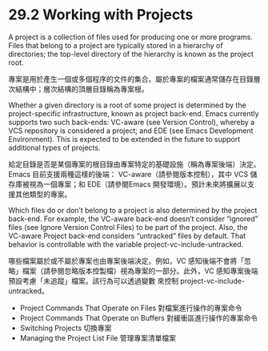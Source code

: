 * 29.2 Working with Projects

A project is a collection of files used for producing one or more programs. Files that belong to a project are typically stored in a hierarchy of directories; the top-level directory of the hierarchy is known as the project root.

專案是用於產生一個或多個程序的文件的集合。屬於專案的檔案通常儲存在目錄層次結構中；層次結構的頂層目錄稱為專案根。

Whether a given directory is a root of some project is determined by the project-specific infrastructure, known as project back-end. Emacs currently supports two such back-ends: VC-aware (see Version Control), whereby a VCS repository is considered a project; and EDE (see Emacs Development Environment). This is expected to be extended in the future to support additional types of projects.

給定目錄是否是某個專案的根目錄由專案特定的基礎設施（稱為專案後端）決定。Emacs 目前支援兩種這樣的後端： VC-aware（請參閱版本控制），其中 VCS 儲存庫被視為一個專案；和 EDE（請參閱Emacs 開發環境）。預計未來將擴展以支援其他類型的專案。

Which files do or don’t belong to a project is also determined by the project back-end. For example, the VC-aware back-end doesn’t consider “ignored” files (see Ignore Version Control Files) to be part of the project. Also, the VC-aware Project back-end considers “untracked” files by default. That behavior is controllable with the variable project-vc-include-untracked.

哪些檔案屬於或不屬於專案也由專案後端決定。例如，VC 感知後端不會將「忽略」檔案（請參閱忽略版本控製檔）視為專案的一部分。此外，VC 感知專案後端預設考慮「未追蹤」檔案。該行為可以透過變數 來控制 project-vc-include-untracked。

	- Project Commands That Operate on Files		對檔案進行操作的專案命令
	- Project Commands That Operate on Buffers	對緩衝區進行操作的專案命令
	- Switching Projects												切換專案
	- Managing the Project List File						管理專案清單檔案
